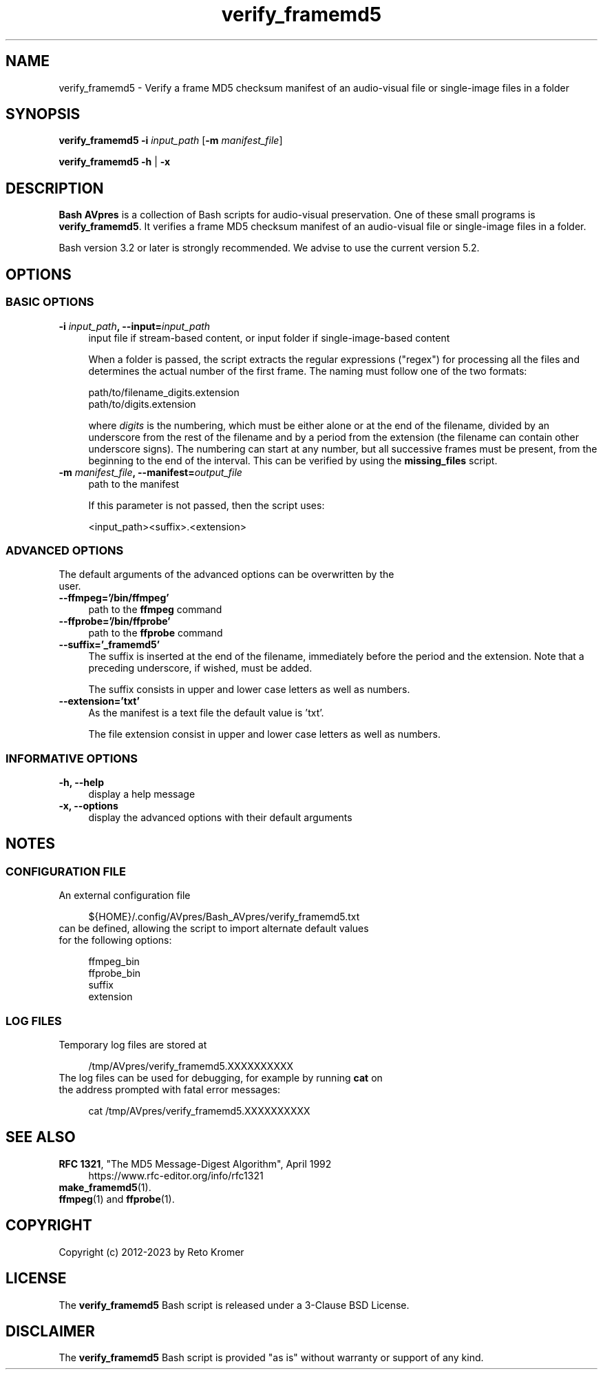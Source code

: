 .TH "verify_framemd5" "1" "https://avpres.net/Bash_AVpres/" "2022-12-31" "Bash Scripts for AVpres"
.
.\" turn off justification for nroff
.if n .ad l
.\" turn off hyphenation
.nh
.
.de Sp \" vertical space (when .PP is not used)
.if t .sp .5v
.if n .sp
..
.de Vb \" begin verbatim text
.ft CW
.nf
.ne \\$1
..
.de Ve \" end verbatim text
.ft R
.fi
..
.SH NAME
verify_framemd5 - Verify a frame MD5 checksum manifest of an audio-visual file or single-image files in a folder
.SH SYNOPSIS
\fBverify_framemd5 -i \fIinput_path\fR [\fB-m \fImanifest_file\fR]
.LP
\fBverify_framemd5 -h\fR | \fB-x
.SH DESCRIPTION
\fBBash AVpres\fR is a collection of Bash scripts for audio-visual preservation. One of these small programs is \fBverify_framemd5\fR. It verifies a frame MD5 checksum manifest of an audio-visual file or single-image files in a folder.
.PP
Bash version 3.2 or later is strongly recommended. We advise to use the current version 5.2.
.SH OPTIONS
.SS BASIC OPTIONS
.TP 4
\fB-i \fIinput_path\fB, --input=\fIinput_path
input file if stream-based content, or input folder if single-image-based content
.Sp
When a folder is passed, the script extracts the regular expressions ("regex") for processing all the files and determines the actual number of the first frame. The naming must follow one of the two formats:
.Sp
.Vb 1
\&    path/to/filename_digits.extension
\&    path/to/digits.extension
.Ve
.Sp
where \fIdigits\fR is the numbering, which must be either alone or at the end of the filename, divided by an underscore from the rest of the filename and by a period from the extension (the filename can contain other underscore signs). The numbering can start at any number, but all successive frames must be present, from the beginning to the end of the interval. This can be verified by using the \fBmissing_files\fR script.
.TP
\fB-m \fImanifest_file\fB, --manifest=\fIoutput_file
path to the manifest
.Sp
If this parameter is not passed, then the script uses:
.Sp
.Vb
\&    <input_path><suffix>.<extension>
.Ve
.SS ADVANCED OPTIONS
.TP 4
The default arguments of the advanced options can be overwritten by the user.
.TP
.B --ffmpeg='/bin/ffmpeg'
path to the \fBffmpeg\fR command
.TP
.B --ffprobe='/bin/ffprobe'
path to the \fBffprobe\fR command
.TP
.B --suffix='_framemd5'
The suffix is inserted at the end of the filename, immediately before the period and the extension. Note that a preceding underscore, if wished, must be added.
.Sp
The suffix consists in upper and lower case letters as well as numbers.
.TP
.B --extension='txt'
As the manifest is a text file the default value is 'txt'.
.Sp
The file extension consist in upper and lower case letters as well as numbers.
.SS INFORMATIVE OPTIONS
.TP 4
.B -h, --help
display a help message
.TP
.B -x, --options
display the advanced options with their default arguments
.SH NOTES
.SS CONFIGURATION FILE
.TP 4
An external configuration file
.Sp
.Vb 1
\&${HOME}/.config/AVpres/Bash_AVpres/verify_framemd5.txt
.Ve
.TP
can be defined, allowing the script to import alternate default values for the following options:
.Sp
.Vb 1
\&ffmpeg_bin
\&ffprobe_bin
\&suffix
\&extension
.Ve
.SS LOG FILES
.TP 4
Temporary log files are stored at
.Sp
.Vb 1
\&/tmp/AVpres/verify_framemd5.XXXXXXXXXX
.Ve
.TP
The log files can be used for debugging, for example by running \fBcat\fR on the address prompted with fatal error messages:
.Sp
.Vb 1
\&cat /tmp/AVpres/verify_framemd5.XXXXXXXXXX
.Ve
.SH SEE ALSO
.TP 4
\fBRFC 1321\fR, "The MD5 Message-Digest Algorithm", April 1992
.br
https://www.rfc-editor.org/info/rfc1321
.TP
\fBmake_framemd5\fR(1).
.TP
\fBffmpeg\fR(1) and \fBffprobe\fR(1).
.SH COPYRIGHT
Copyright (c) 2012-2023 by Reto Kromer
.SH LICENSE
The \fBverify_framemd5\fR Bash script is released under a 3-Clause BSD License.
.SH DISCLAIMER
The \fBverify_framemd5\fR Bash script is provided "as is" without warranty or support of any kind.
